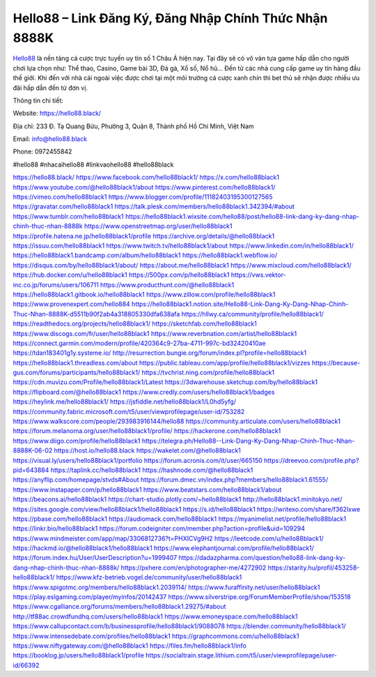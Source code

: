 Hello88 – Link Đăng Ký, Đăng Nhập Chính Thức Nhận 8888K
===================================

`Hello88 <https://hello88.black/>`_ là nền tảng cá cược trực tuyến uy tín số 1 Châu Á hiện nay. Tại đây sẽ có vô vàn tựa game hấp dẫn cho người chơi lựa chọn như: Thể thao, Casino, Game bài 3D, Đá gà, Xổ số, Nổ hũ... Đến từ các nhà cung cấp game uy tín hàng đầu thế giới. Khi đến với nhà cái ngoài việc được chơi tại một môi trường cá cược xanh chín thì bet thủ sẽ nhận được nhiều ưu đãi hấp dẫn đến từ đơn vị.

Thông tin chi tiết:

Website: `https://hello88.black/ <https://hello88.black/>`_

Địa chỉ: 233 Đ. Tạ Quang Bửu, Phường 3, Quận 8, Thành phố Hồ Chí Minh, Việt Nam

Email: info@hello88.black

Phone: 0972455842

#hello88 #nhacaihello88 #linkvaohello88 #hello88black

`https://hello88.black/ <https://hello88.black/>`_
`https://www.facebook.com/hello88black1/ <https://www.facebook.com/hello88black1/>`_
`https://x.com/hello88black1 <https://x.com/hello88black1>`_
`https://www.youtube.com/@hello88black1/about <https://www.youtube.com/@hello88black1/about>`_
`https://www.pinterest.com/hello88black1/ <https://www.pinterest.com/hello88black1/>`_
`https://vimeo.com/hello88black1 <https://vimeo.com/hello88black1>`_
`https://www.blogger.com/profile/11182403195300127565 <https://www.blogger.com/profile/11182403195300127565>`_
`https://gravatar.com/hello88black1 <https://gravatar.com/hello88black1>`_
`https://talk.plesk.com/members/hello88black1.342394/#about <https://talk.plesk.com/members/hello88black1.342394/#about>`_
`https://www.tumblr.com/hello88black1 <https://www.tumblr.com/hello88black1>`_
`https://hello88black1.wixsite.com/hello88/post/hello88-link-dang-ky-dang-nhap-chinh-thuc-nhan-8888k <https://hello88black1.wixsite.com/hello88/post/hello88-link-dang-ky-dang-nhap-chinh-thuc-nhan-8888k>`_
`https://www.openstreetmap.org/user/hello88black1 <https://www.openstreetmap.org/user/hello88black1>`_
`https://profile.hatena.ne.jp/hello88black1/profile <https://profile.hatena.ne.jp/hello88black1/profile>`_
`https://archive.org/details/@hello88black1 <https://archive.org/details/@hello88black1>`_
`https://issuu.com/hello88black1 <https://issuu.com/hello88black1>`_
`https://www.twitch.tv/hello88black1/about <https://www.twitch.tv/hello88black1/about>`_
`https://www.linkedin.com/in/hello88black1/ <https://www.linkedin.com/in/hello88black1/>`_
`https://hello88black1.bandcamp.com/album/hello88black1 <https://hello88black1.bandcamp.com/album/hello88black1>`_
`https://hello88black1.webflow.io/ <https://hello88black1.webflow.io/>`_
`https://disqus.com/by/hello88black1/about/ <https://disqus.com/by/hello88black1/about/>`_
`https://about.me/hello88black1 <https://about.me/hello88black1>`_
`https://www.mixcloud.com/hello88black1/ <https://www.mixcloud.com/hello88black1/>`_
`https://hub.docker.com/u/hello88black1 <https://hub.docker.com/u/hello88black1>`_
`https://500px.com/p/hello88black1 <https://500px.com/p/hello88black1>`_
`https://vws.vektor-inc.co.jp/forums/users/106711 <https://vws.vektor-inc.co.jp/forums/users/106711>`_
`https://www.producthunt.com/@hello88black1 <https://www.producthunt.com/@hello88black1>`_
`https://hello88black1.gitbook.io/hello88black1 <https://hello88black1.gitbook.io/hello88black1>`_
`https://www.zillow.com/profile/hello88black1 <https://www.zillow.com/profile/hello88black1>`_
`https://www.provenexpert.com/hello884 <https://www.provenexpert.com/hello884>`_
`https://hello88black1.notion.site/Hello88-Link-Dang-Ky-Dang-Nhap-Chinh-Thuc-Nhan-8888K-d5511b90f2ab4a318805330dfa638afa <https://hello88black1.notion.site/Hello88-Link-Dang-Ky-Dang-Nhap-Chinh-Thuc-Nhan-8888K-d5511b90f2ab4a318805330dfa638afa>`_
`https://hllwy.ca/community/profile/hello88black1/ <https://hllwy.ca/community/profile/hello88black1/>`_
`https://readthedocs.org/projects/hello88black1/ <https://readthedocs.org/projects/hello88black1/>`_
`https://sketchfab.com/hello88black1 <https://sketchfab.com/hello88black1>`_
`https://www.discogs.com/fr/user/hello88black1 <https://www.discogs.com/fr/user/hello88black1>`_
`https://www.reverbnation.com/artist/hello88black1 <https://www.reverbnation.com/artist/hello88black1>`_
`https://connect.garmin.com/modern/profile/420364c9-27ba-4711-997c-bd32420410ae <https://connect.garmin.com/modern/profile/420364c9-27ba-4711-997c-bd32420410ae>`_
`https://tdan183401g1y.systeme.io/ <https://tdan183401g1y.systeme.io/>`_
`http://resurrection.bungie.org/forum/index.pl?profile=hello88black1 <http://resurrection.bungie.org/forum/index.pl?profile=hello88black1>`_
`https://hello88black1.threadless.com/about <https://hello88black1.threadless.com/about>`_
`https://public.tableau.com/app/profile/hello88black1/vizzes <https://public.tableau.com/app/profile/hello88black1/vizzes>`_
`https://because-gus.com/forums/participants/hello88black1/ <https://because-gus.com/forums/participants/hello88black1/>`_
`https://tvchrist.ning.com/profile/hello88black1 <https://tvchrist.ning.com/profile/hello88black1>`_
`https://cdn.muvizu.com/Profile/hello88black1/Latest <https://cdn.muvizu.com/Profile/hello88black1/Latest>`_
`https://3dwarehouse.sketchup.com/by/hello88black1 <https://3dwarehouse.sketchup.com/by/hello88black1>`_
`https://flipboard.com/@hello88black1 <https://flipboard.com/@hello88black1>`_
`https://www.credly.com/users/hello88black1/badges <https://www.credly.com/users/hello88black1/badges>`_
`https://heylink.me/hello88black1/ <https://heylink.me/hello88black1/>`_
`https://jsfiddle.net/hello88black1/L0hd5yfg/ <https://jsfiddle.net/hello88black1/L0hd5yfg/>`_
`https://community.fabric.microsoft.com/t5/user/viewprofilepage/user-id/753282 <https://community.fabric.microsoft.com/t5/user/viewprofilepage/user-id/753282>`_
`https://www.walkscore.com/people/293983916144/hello88 <https://www.walkscore.com/people/293983916144/hello88>`_
`https://community.articulate.com/users/hello88black1 <https://community.articulate.com/users/hello88black1>`_
`https://forum.melanoma.org/user/hello88black1/profile/ <https://forum.melanoma.org/user/hello88black1/profile/>`_
`https://hackerone.com/hello88black1 <https://hackerone.com/hello88black1>`_
`https://www.diigo.com/profile/hello88black1 <https://www.diigo.com/profile/hello88black1>`_
`https://telegra.ph/Hello88--Link-Dang-Ky-Dang-Nhap-Chinh-Thuc-Nhan-8888K-06-02 <https://telegra.ph/Hello88--Link-Dang-Ky-Dang-Nhap-Chinh-Thuc-Nhan-8888K-06-02>`_
`https://host.io/hello88.black <https://host.io/hello88.black>`_
`https://wakelet.com/@hello88black1 <https://wakelet.com/@hello88black1>`_
`https://visual.ly/users/hello88black1/portfolio <https://visual.ly/users/hello88black1/portfolio>`_
`https://forum.acronis.com/it/user/665150 <https://forum.acronis.com/it/user/665150>`_
`https://dreevoo.com/profile.php?pid=643884 <https://dreevoo.com/profile.php?pid=643884>`_
`https://taplink.cc/hello88black1 <https://taplink.cc/hello88black1>`_
`https://hashnode.com/@hello88black1 <https://hashnode.com/@hello88black1>`_
`https://anyflip.com/homepage/stvds#About <https://anyflip.com/homepage/stvds#About>`_
`https://forum.dmec.vn/index.php?members/hello88black1.61555/ <https://forum.dmec.vn/index.php?members/hello88black1.61555/>`_
`https://www.instapaper.com/p/hello88black1 <https://www.instapaper.com/p/hello88black1>`_
`https://www.beatstars.com/hello88black1/about <https://www.beatstars.com/hello88black1/about>`_
`https://beacons.ai/hello88black1 <https://beacons.ai/hello88black1>`_
`https://chart-studio.plotly.com/~hello88black1 <https://chart-studio.plotly.com/~hello88black1>`_
`http://hello88black1.minitokyo.net/ <http://hello88black1.minitokyo.net/>`_
`https://sites.google.com/view/hello88black1/hello88black1 <https://sites.google.com/view/hello88black1/hello88black1>`_
`https://s.id/hello88black1 <https://s.id/hello88black1>`_
`https://writexo.com/share/f362lxwe <https://writexo.com/share/f362lxwe>`_
`https://pbase.com/hello88black1 <https://pbase.com/hello88black1>`_
`https://audiomack.com/hello88black1 <https://audiomack.com/hello88black1>`_
`https://myanimelist.net/profile/hello88black1 <https://myanimelist.net/profile/hello88black1>`_
`https://linkr.bio/hello88black1 <https://linkr.bio/hello88black1>`_
`https://forum.codeigniter.com/member.php?action=profile&uid=109294 <https://forum.codeigniter.com/member.php?action=profile&uid=109294>`_
`https://www.mindmeister.com/app/map/3306812736?t=PHXICVg9H2 <https://www.mindmeister.com/app/map/3306812736?t=PHXICVg9H2>`_
`https://leetcode.com/u/hello88black1/ <https://leetcode.com/u/hello88black1/>`_
`https://hackmd.io/@hello88black1/hello88black1 <https://hackmd.io/@hello88black1/hello88black1>`_
`https://www.elephantjournal.com/profile/hello88black1/ <https://www.elephantjournal.com/profile/hello88black1/>`_
`https://forum.index.hu/User/UserDescription?u=1999407 <https://forum.index.hu/User/UserDescription?u=1999407>`_
`https://dadazpharma.com/question/hello88-link-dang-ky-dang-nhap-chinh-thuc-nhan-8888k/ <https://dadazpharma.com/question/hello88-link-dang-ky-dang-nhap-chinh-thuc-nhan-8888k/>`_
`https://pxhere.com/en/photographer-me/4272902 <https://pxhere.com/en/photographer-me/4272902>`_
`https://starity.hu/profil/453258-hello88black1/ <https://starity.hu/profil/453258-hello88black1/>`_
`https://www.kfz-betrieb.vogel.de/community/user/hello88black1 <https://www.kfz-betrieb.vogel.de/community/user/hello88black1>`_
`https://www.spigotmc.org/members/hello88black1.2039114/ <https://www.spigotmc.org/members/hello88black1.2039114/>`_
`https://www.furaffinity.net/user/hello88black1 <https://www.furaffinity.net/user/hello88black1>`_
`https://play.eslgaming.com/player/myinfos/20142437 <https://play.eslgaming.com/player/myinfos/20142437>`_
`https://www.silverstripe.org/ForumMemberProfile/show/153518 <https://www.silverstripe.org/ForumMemberProfile/show/153518>`_
`https://www.cgalliance.org/forums/members/hello88black1.29275/#about <https://www.cgalliance.org/forums/members/hello88black1.29275/#about>`_
`http://tf88ac.crowdfundhq.com/users/hello88black1 <http://tf88ac.crowdfundhq.com/users/hello88black1>`_
`https://www.emoneyspace.com/hello88black1 <https://www.emoneyspace.com/hello88black1>`_
`https://www.callupcontact.com/b/businessprofile/hello88black1/9088078 <https://www.callupcontact.com/b/businessprofile/hello88black1/9088078>`_
`https://blender.community/hello88black1/ <https://blender.community/hello88black1/>`_
`https://www.intensedebate.com/profiles/hello88black1 <https://www.intensedebate.com/profiles/hello88black1>`_
`https://graphcommons.com/u/hello88black1 <https://graphcommons.com/u/hello88black1>`_
`https://www.niftygateway.com/@hello88black1 <https://www.niftygateway.com/@hello88black1>`_
`https://files.fm/hello88black1/info <https://files.fm/hello88black1/info>`_
`https://booklog.jp/users/hello88black1/profile <https://booklog.jp/users/hello88black1/profile>`_
`https://socialtrain.stage.lithium.com/t5/user/viewprofilepage/user-id/66392 <https://socialtrain.stage.lithium.com/t5/user/viewprofilepage/user-id/66392>`_
